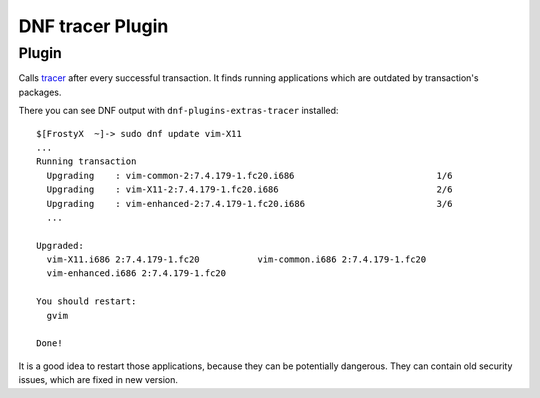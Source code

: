 ..
  Copyright (C) 2015 Jakub Kadlčík

  This copyrighted material is made available to anyone wishing to use,
  modify, copy, or redistribute it subject to the terms and conditions of
  the GNU General Public License v.2, or (at your option) any later version.
  This program is distributed in the hope that it will be useful, but WITHOUT
  ANY WARRANTY expressed or implied, including the implied warranties of
  MERCHANTABILITY or FITNESS FOR A PARTICULAR PURPOSE.  See the GNU General
  Public License for more details.  You should have received a copy of the
  GNU General Public License along with this program; if not, write to the
  Free Software Foundation, Inc., 51 Franklin Street, Fifth Floor, Boston, MA
  02110-1301, USA.  Any Red Hat trademarks that are incorporated in the
  source code or documentation are not subject to the GNU General Public
  License and may only be used or replicated with the express permission of
  Red Hat, Inc.


DNF tracer Plugin
=================

Plugin
------

Calls `tracer <http://tracer-package.com/>`_ after every successful transaction. It finds running applications which are outdated by transaction's packages.

There you can see DNF output with ``dnf-plugins-extras-tracer`` installed:

::

    $[FrostyX  ~]-> sudo dnf update vim-X11
    ...
    Running transaction
      Upgrading    : vim-common-2:7.4.179-1.fc20.i686                           1/6
      Upgrading    : vim-X11-2:7.4.179-1.fc20.i686                              2/6
      Upgrading    : vim-enhanced-2:7.4.179-1.fc20.i686                         3/6
      ...

    Upgraded:
      vim-X11.i686 2:7.4.179-1.fc20           vim-common.i686 2:7.4.179-1.fc20
      vim-enhanced.i686 2:7.4.179-1.fc20

    You should restart:
      gvim

    Done!

It is a good idea to restart those applications, because they can be potentially dangerous. They can contain old security issues, which are fixed in new version.
